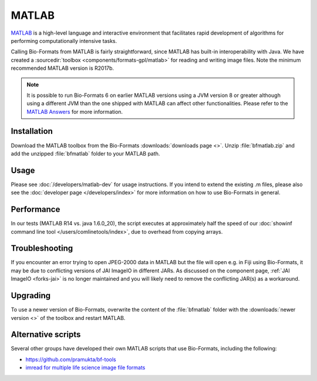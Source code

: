 MATLAB
======

`MATLAB <https://www.mathworks.com/products/matlab.html>`_ is a high-level
language and interactive environment that facilitates rapid development
of algorithms for performing computationally intensive tasks.

Calling Bio-Formats from MATLAB is fairly straightforward, since MATLAB
has built-in interoperability with Java. We have created a
:sourcedir:`toolbox <components/formats-gpl/matlab>` for reading and writing
image files. Note the minimum recommended MATLAB version is R2017b.

.. note::

   It is possible to run Bio-Formats 6 on earlier MATLAB versions using a
   JVM version 8 or greater although using a different JVM than the one shipped
   with MATLAB can affect other functionalities. Please refer to the
   `MATLAB Answers <https://mathworks.com/matlabcentral/answers/index>`__
   for more information.

Installation
------------

Download the MATLAB toolbox from the Bio-Formats
:downloads:`downloads page <>`.
Unzip :file:`bfmatlab.zip` and add the unzipped :file:`bfmatlab` folder to
your MATLAB path.

Usage
-----

Please see :doc:`/developers/matlab-dev`
for usage instructions. If you intend to extend the existing .m files,
please also see the :doc:`developer page </developers/index>` for more
information on how to use Bio-Formats in general.

Performance
-----------

In our tests (MATLAB R14 vs. java 1.6.0\_20), the script executes at
approximately half the speed of our
:doc:`showinf command line tool </users/comlinetools/index>`, due to
overhead from copying arrays.

Troubleshooting
---------------

If you encounter an error trying to open JPEG-2000 data in MATLAB but the file
will open e.g. in Fiji using Bio-Formats, it may be due to conflicting
versions of JAI ImageIO in different JARs. As discussed on the component page,
:ref:`JAI ImageIO <forks-jai>` is no longer maintained and you will likely
need to remove the conflicting JAR(s) as a workaround.

Upgrading
---------

To use a newer version of Bio-Formats, overwrite the content of the
:file:`bfmatlab` folder with the :downloads:`newer version <>` of the
toolbox and restart MATLAB.

Alternative scripts
-------------------

Several other groups have developed their own MATLAB scripts that use
Bio-Formats, including the following:

- `<https://github.com/pramukta/bf-tools>`_
- `imread for multiple life science image file formats <https://www.mathworks.com/matlabcentral/fileexchange/32920-imread-for-multiple-life-science-image-file-formats>`_
